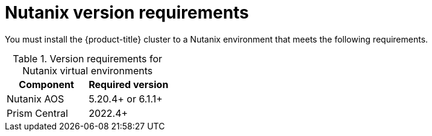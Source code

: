 // Module included in the following assemblies:
//
// * installing/installing_nutanix/preparing-to-install-nutanix.adoc

:_content-type: CONCEPT
[id="installation-nutanix-infrastructure_{context}"]
= Nutanix version requirements

You must install the {product-title} cluster to a Nutanix environment that meets the following requirements.


.Version requirements for Nutanix virtual environments
[cols=2, options="header"]
|===
|Component |Required version
|Nutanix AOS | 5.20.4+ or 6.1.1+
|Prism Central | 2022.4+
|===
